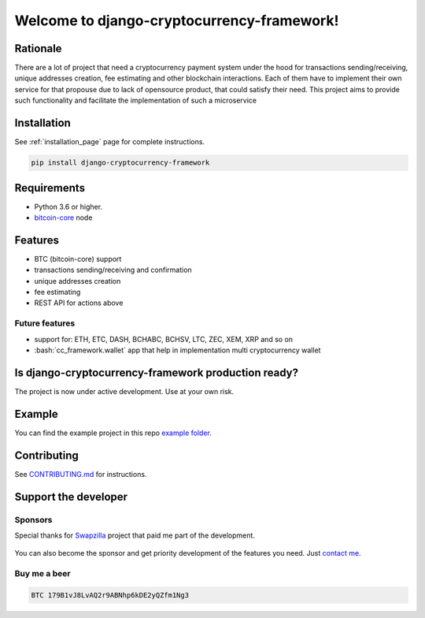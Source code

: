 .. role:: bash(code)
   :language: bash

===========================================
Welcome to django-cryptocurrency-framework!
===========================================

|travis| |pypi-version|

.. |travis| image:: https://travis-ci.org/madnesspie/django-cryptocurrency-framework.svg?branch=master
    :target: https://travis-ci.org/madnesspie/django-cryptocurrency-framework
    :alt: Travis CI

.. |pypi-version| image:: https://badge.fury.io/py/django-cryptocurrency-framework.svg
    :target: https://badge.fury.io/py/django-cryptocurrency-framework
    :alt: PyPI

Rationale
=========
There are a lot of project that need a cryptocurrency payment system under
the hood for transactions sending/receiving, unique addresses creation, fee
estimating and other blockchain interactions. Each of them have to implement
their own service for that propouse due to lack of opensource product, that
could satisfy their need. This project aims to provide such functionality and
facilitate the implementation of such a microservice

Installation
============
See :ref:`installation_page` page for complete instructions.

.. code-block:: bash

    pip install django-cryptocurrency-framework

Requirements
============
- Python 3.6 or higher.
- `bitcoin-core <https://bitcoincore.org/en/download/>`_ node

Features
========

- BTC (bitcoin-core) support
- transactions sending/receiving and confirmation
- unique addresses creation
- fee estimating
- REST API for actions above

Future features
---------------

- support for: ETH, ETC, DASH, BCHABC, BCHSV, LTC, ZEC, XEM, XRP and so on
- :bash:`cc_framework.wallet` app that help in implementation multi
  cryptocurrency wallet


Is django-cryptocurrency-framework production ready?
====================================================
The project is now under active development. Use at your own risk.

Example
=======
You can find the example project in this repo
`example folder <https://github.com/madnesspie/django-cryptocurrency-framework/tree/master/example>`_.

Contributing
============
See `CONTRIBUTING.md <https://github.com/madnesspie/django-cryptocurrency-framework/blob/master/CONTRIBUTING.md>`_ for instructions.

Support the developer
=====================

Sponsors
--------
Special thanks for `Swapzilla <https://www.swapzilla.co/>`_ project that
paid me part of the development.

.. figure:: https://raw.githubusercontent.com/madnesspie/django-cryptocurrency-framework/d285241038bb8d325599e8c4dddb567468daae81/docs/swapzilla.jpeg
  :width: 100%
  :figwidth: image
  :alt: Swapzilla logo

You can also become the sponsor and get priority development of the features
you need. Just `contact me <https://github.com/madnesspie>`_.

Buy me a beer
-------------
.. code-block:: bash

    BTC 179B1vJ8LvAQ2r9ABNhp6kDE2yQZfm1Ng3
